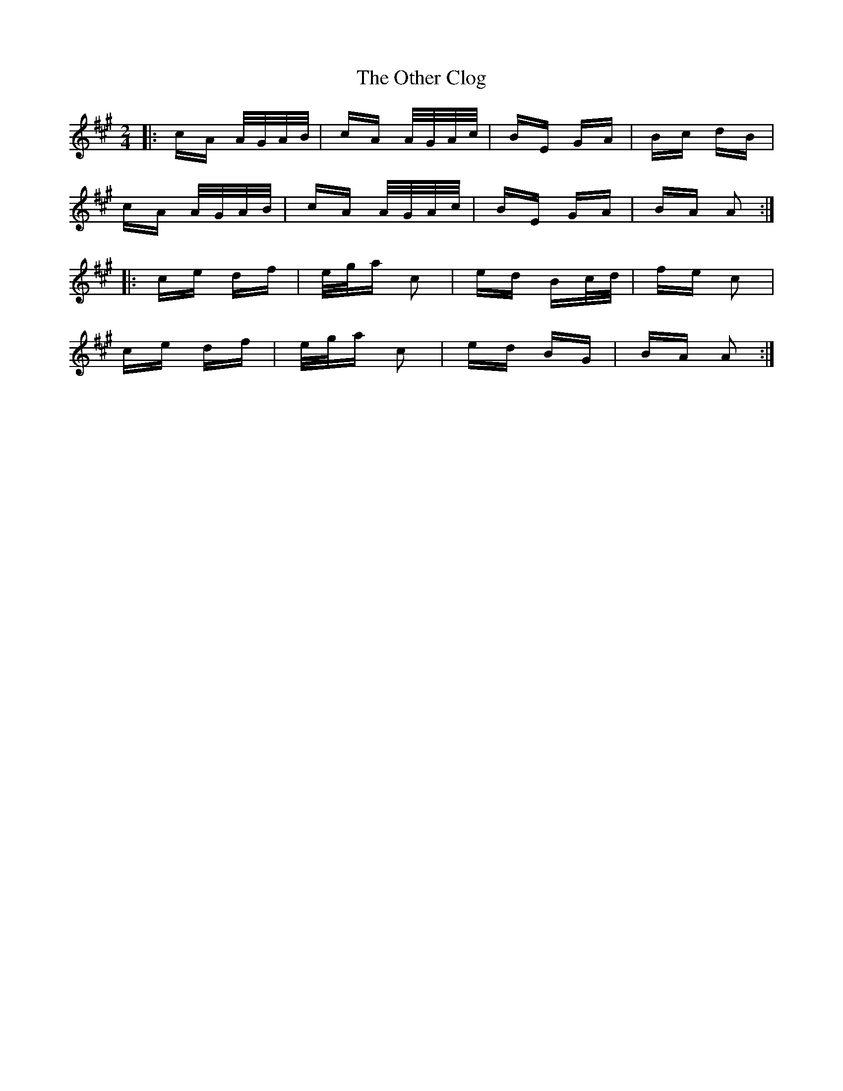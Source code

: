 X: 30798
T: Other Clog, The
R: polka
M: 2/4
K: Amajor
|:cA A/G/A/B/|cA A/G/A/c/|BE GA|Bc dB|
cA A/G/A/B/|cA A/G/A/c/|BE GA|BA A2:|
|:ce df|e/g/a c2|ed Bc/d/|fe c2|
ce df|e/g/a c2|ed BG|BA A2:|

